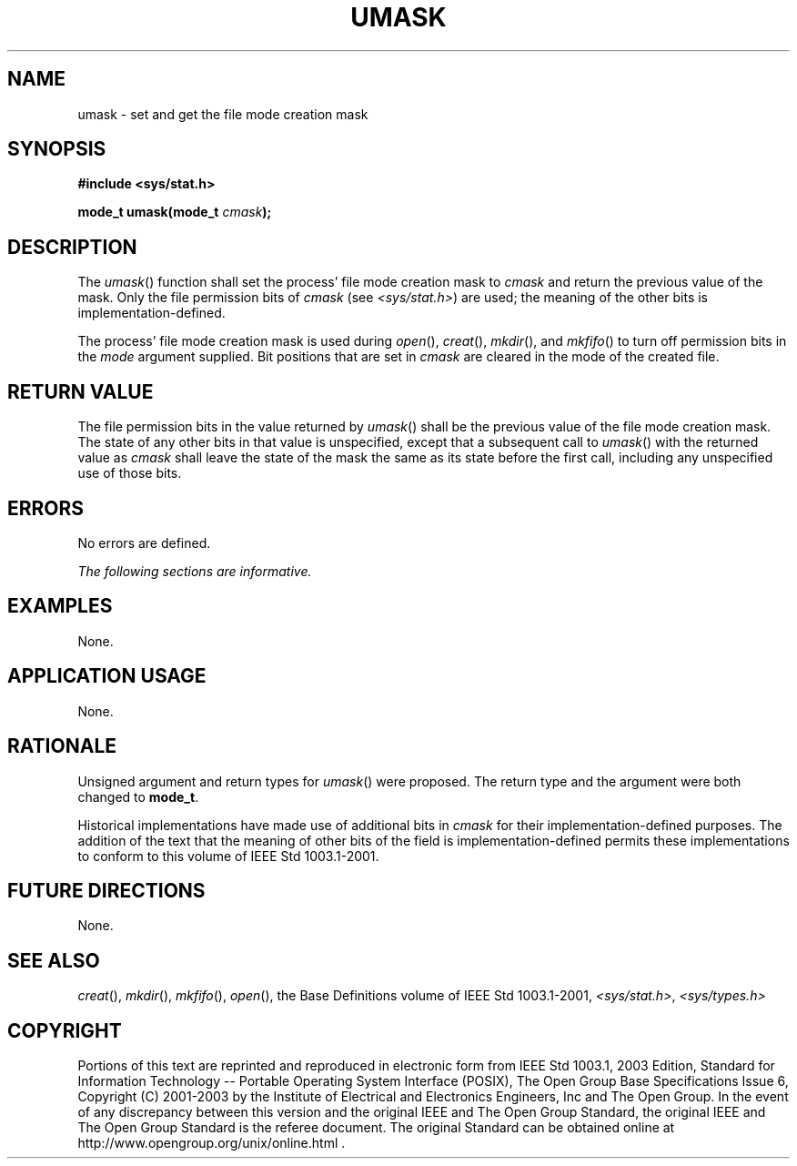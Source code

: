 .\" Copyright (c) 2001-2003 The Open Group, All Rights Reserved 
.TH "UMASK" 3 2003 "IEEE/The Open Group" "POSIX Programmer's Manual"
.\" umask 
.SH NAME
umask \- set and get the file mode creation mask
.SH SYNOPSIS
.LP
\fB#include <sys/stat.h>
.br
.sp
mode_t umask(mode_t\fP \fIcmask\fP\fB);
.br
\fP
.SH DESCRIPTION
.LP
The \fIumask\fP() function shall set the process' file mode creation
mask to \fIcmask\fP and return the previous value of the
mask. Only the file permission bits of \fIcmask\fP (see \fI<sys/stat.h>\fP)
are
used; the meaning of the other bits is implementation-defined.
.LP
The process' file mode creation mask is used during \fIopen\fP(),
\fIcreat\fP(), \fImkdir\fP(), and \fImkfifo\fP() to turn off permission
bits in the \fImode\fP argument supplied. Bit positions that
are set in \fIcmask\fP are cleared in the mode of the created file.
.SH RETURN VALUE
.LP
The file permission bits in the value returned by \fIumask\fP() shall
be the previous value of the file mode creation mask. The
state of any other bits in that value is unspecified, except that
a subsequent call to \fIumask\fP() with the returned value as
\fIcmask\fP shall leave the state of the mask the same as its state
before the first call, including any unspecified use of those
bits.
.SH ERRORS
.LP
No errors are defined.
.LP
\fIThe following sections are informative.\fP
.SH EXAMPLES
.LP
None.
.SH APPLICATION USAGE
.LP
None.
.SH RATIONALE
.LP
Unsigned argument and return types for \fIumask\fP() were proposed.
The return type and the argument were both changed to
\fBmode_t\fP.
.LP
Historical implementations have made use of additional bits in \fIcmask\fP
for their implementation-defined purposes. The
addition of the text that the meaning of other bits of the field is
implementation-defined permits these implementations to conform
to this volume of IEEE\ Std\ 1003.1-2001.
.SH FUTURE DIRECTIONS
.LP
None.
.SH SEE ALSO
.LP
\fIcreat\fP(), \fImkdir\fP(), \fImkfifo\fP(),
\fIopen\fP(), the Base Definitions volume of IEEE\ Std\ 1003.1-2001,
\fI<sys/stat.h>\fP, \fI<sys/types.h>\fP
.SH COPYRIGHT
Portions of this text are reprinted and reproduced in electronic form
from IEEE Std 1003.1, 2003 Edition, Standard for Information Technology
-- Portable Operating System Interface (POSIX), The Open Group Base
Specifications Issue 6, Copyright (C) 2001-2003 by the Institute of
Electrical and Electronics Engineers, Inc and The Open Group. In the
event of any discrepancy between this version and the original IEEE and
The Open Group Standard, the original IEEE and The Open Group Standard
is the referee document. The original Standard can be obtained online at
http://www.opengroup.org/unix/online.html .
